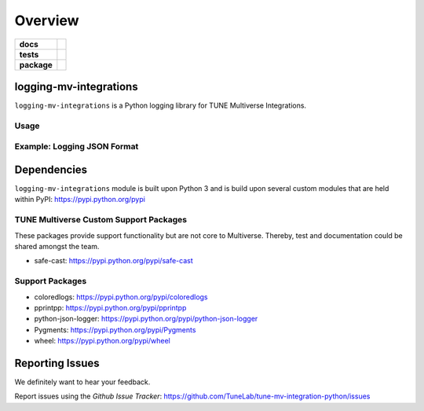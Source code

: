 .. -*- mode: rst -*-

========
Overview
========

.. start-badges

.. list-table::
    :stub-columns: 1

    * - docs
      - |license|
    * - tests
      - |travis| |coveralls|
    * - package
      - |version| |supported-versions|

.. |docs| image:: https://readthedocs.org/projects/logging-mv-integrations/badge/?style=flat
    :alt: Documentation Status
    :target: https://readthedocs.org/projects/logging-mv-integrations

.. |license| image:: https://img.shields.io/badge/License-MIT-yellow.svg
    :alt: License Status
    :target: https://opensource.org/licenses/MIT

.. |travis| image:: https://travis-ci.org/TuneLab/logging-mv-integrations.svg?branch=master
    :alt: Travis-CI Build Status
    :target: https://travis-ci.org/TuneLab/logging-mv-integrations

.. |coveralls| image:: https://coveralls.io/repos/TuneLab/logging-mv-integrations/badge.svg?branch=master&service=github
    :alt: Code Coverage Status
    :target: https://coveralls.io/r/TuneLab/logging-mv-integrations

.. |requires| image:: https://requires.io/github/TuneLab/logging-mv-integrations/requirements.svg?branch=master
    :alt: Requirements Status
    :target: https://requires.io/github/TuneLab/logging-mv-integrations/requirements/?branch=master

.. |version| image:: https://img.shields.io/pypi/v/logging_mv_integrations.svg?style=flat
    :alt: PyPI Package latest release
    :target: https://pypi.python.org/pypi/logging_mv_integrations

.. |supported-versions| image:: https://img.shields.io/pypi/pyversions/tune_reporting.svg?style=flat
    :alt: Supported versions
    :target: https://pypi.python.org/pypi/tune_reporting

.. end-badges

logging-mv-integrations
=======================

``logging-mv-integrations`` is a Python logging library for TUNE Multiverse Integrations.

.. image:: ./images/logging_mv_integrations.png
   :scale: 50 %
   :alt: UML logging-mv-integrations

Usage
-----

.. code-block:: python
    import logging
    from logging_mv_integrations import (TuneLoggingFormat, get_logger, __version__)

    tune_logger = get_logger(
        logger_name=__name__,
        logger_version=__version__,
        logger_format=TuneLoggingFormat.JSON,
        logger_level=logging.DEBUG
    )

    tune_logger.info("logging: info", extra={'test': __name__})
    tune_logger.debug("logging: debug", extra={'test': __name__})
    tune_logger.warning("logging: warning", extra={'test': __name__})
    tune_logger.error("logging: error", extra={'test': __name__})
    tune_logger.critical("logging: critical", extra={'test': __name__})
    tune_logger.exception("logging: exception", extra={'test': __name__})

Example: Logging JSON Format
----------------------------

.. code-block:: python
    import logging
    from logging_mv_integrations import (TuneLoggingFormat, get_logger, __version__)

    tune_logger = get_logger(
        logger_name=__name__,
        logger_version=__version__,
        logger_format=TuneLoggingFormat.JSON,
        logger_level=logging.DEBUG
    )

    tune_logger.info("logging: info", extra={'test': __name__})
    tune_logger.debug("logging: debug", extra={'test': __name__})
    tune_logger.warning("logging: warning", extra={'test': __name__})
    tune_logger.error("logging: error", extra={'test': __name__})
    tune_logger.critical("logging: critical", extra={'test': __name__})
    tune_logger.exception("logging: exception", extra={'test': __name__})

.. code-block:: bash
    python3 examples/example_tune_logging_json.py

    {"asctime": "2017-10-12 16:27:14 -0700", "levelname": "INFO", "name": "__main__", "version": "0.1.3", "message": "logging: info", "test": "__main__"}
    {"asctime": "2017-10-12 16:27:14 -0700", "levelname": "DEBUG", "name": "__main__", "version": "0.1.3", "message": "logging: debug", "test": "__main__"}
    {"asctime": "2017-10-12 16:27:14 -0700", "levelname": "WARNING", "name": "__main__", "version": "0.1.3", "message": "logging: warning", "test": "__main__"}
    {"asctime": "2017-10-12 16:27:14 -0700", "levelname": "ERROR", "name": "__main__", "version": "0.1.3", "message": "logging: error", "test": "__main__"}
    {"asctime": "2017-10-12 16:27:14 -0700", "levelname": "CRITICAL", "name": "__main__", "version": "0.1.3", "message": "logging: critical", "test": "__main__"}
    {"asctime": "2017-10-12 16:27:14 -0700", "levelname": "ERROR", "name": "__main__", "version": "0.1.3", "message": "logging: exception", "exc_info": "NoneType: None", "test": "__main__"}

Dependencies
============

``logging-mv-integrations`` module is built upon Python 3 and is build upon
several custom modules that are held within PyPI: https://pypi.python.org/pypi

.. code-block:: bash
    python3 -m pip install --upgrade -r requirements.txt


TUNE Multiverse Custom Support Packages
---------------------------------------

These packages provide support functionality but are not core
to Multiverse. Thereby, test and documentation could be shared
amongst the team.

- safe-cast: https://pypi.python.org/pypi/safe-cast


Support Packages
----------------

- coloredlogs: https://pypi.python.org/pypi/coloredlogs
- pprintpp: https://pypi.python.org/pypi/pprintpp
- python-json-logger: https://pypi.python.org/pypi/python-json-logger
- Pygments: https://pypi.python.org/pypi/Pygments
- wheel: https://pypi.python.org/pypi/wheel


Reporting Issues
================

We definitely want to hear your feedback.

Report issues using the `Github Issue Tracker`:
https://github.com/TuneLab/tune-mv-integration-python/issues

